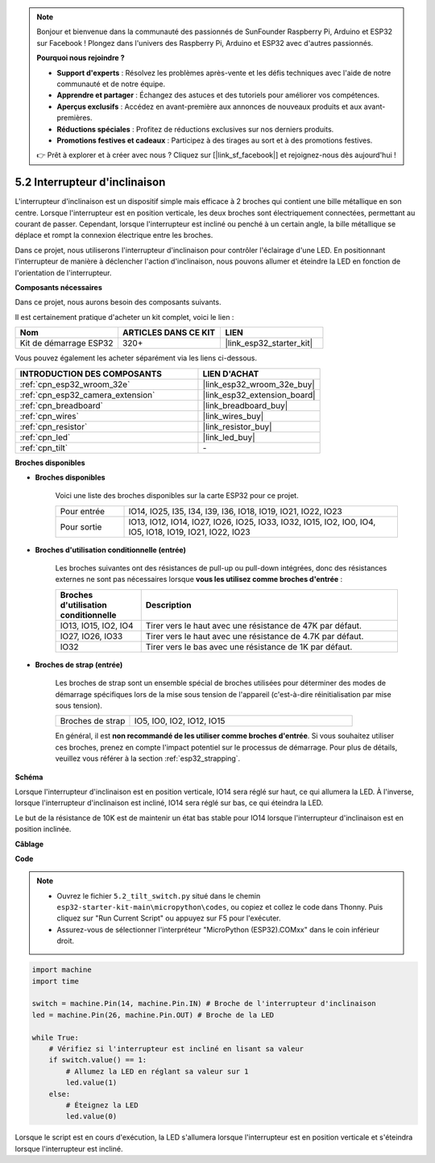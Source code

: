 .. note::

    Bonjour et bienvenue dans la communauté des passionnés de SunFounder Raspberry Pi, Arduino et ESP32 sur Facebook ! Plongez dans l'univers des Raspberry Pi, Arduino et ESP32 avec d'autres passionnés.

    **Pourquoi nous rejoindre ?**

    - **Support d'experts** : Résolvez les problèmes après-vente et les défis techniques avec l'aide de notre communauté et de notre équipe.
    - **Apprendre et partager** : Échangez des astuces et des tutoriels pour améliorer vos compétences.
    - **Aperçus exclusifs** : Accédez en avant-première aux annonces de nouveaux produits et aux avant-premières.
    - **Réductions spéciales** : Profitez de réductions exclusives sur nos derniers produits.
    - **Promotions festives et cadeaux** : Participez à des tirages au sort et à des promotions festives.

    👉 Prêt à explorer et à créer avec nous ? Cliquez sur [|link_sf_facebook|] et rejoignez-nous dès aujourd'hui !

.. _py_tilt:

5.2 Interrupteur d'inclinaison
======================================

L'interrupteur d'inclinaison est un dispositif simple mais efficace à 2 broches qui contient une bille métallique en son centre. Lorsque l'interrupteur est en position verticale, les deux broches sont électriquement connectées, permettant au courant de passer. Cependant, lorsque l'interrupteur est incliné ou penché à un certain angle, la bille métallique se déplace et rompt la connexion électrique entre les broches.

Dans ce projet, nous utiliserons l'interrupteur d'inclinaison pour contrôler l'éclairage d'une LED. En positionnant l'interrupteur de manière à déclencher l'action d'inclinaison, nous pouvons allumer et éteindre la LED en fonction de l'orientation de l'interrupteur.

**Composants nécessaires**

Dans ce projet, nous aurons besoin des composants suivants.

Il est certainement pratique d'acheter un kit complet, voici le lien :

.. list-table::
    :widths: 20 20 20
    :header-rows: 1

    *   - Nom
        - ARTICLES DANS CE KIT
        - LIEN
    *   - Kit de démarrage ESP32
        - 320+
        - |link_esp32_starter_kit|

Vous pouvez également les acheter séparément via les liens ci-dessous.

.. list-table::
    :widths: 30 20
    :header-rows: 1

    *   - INTRODUCTION DES COMPOSANTS
        - LIEN D'ACHAT

    *   - :ref:`cpn_esp32_wroom_32e`
        - |link_esp32_wroom_32e_buy|
    *   - :ref:`cpn_esp32_camera_extension`
        - |link_esp32_extension_board|
    *   - :ref:`cpn_breadboard`
        - |link_breadboard_buy|
    *   - :ref:`cpn_wires`
        - |link_wires_buy|
    *   - :ref:`cpn_resistor`
        - |link_resistor_buy|
    *   - :ref:`cpn_led`
        - |link_led_buy|
    *   - :ref:`cpn_tilt`
        - \-

**Broches disponibles**

* **Broches disponibles**

    Voici une liste des broches disponibles sur la carte ESP32 pour ce projet.

    .. list-table::
        :widths: 5 20

        *   - Pour entrée
            - IO14, IO25, I35, I34, I39, I36, IO18, IO19, IO21, IO22, IO23
        *   - Pour sortie
            - IO13, IO12, IO14, IO27, IO26, IO25, IO33, IO32, IO15, IO2, IO0, IO4, IO5, IO18, IO19, IO21, IO22, IO23
    
* **Broches d'utilisation conditionnelle (entrée)**

    Les broches suivantes ont des résistances de pull-up ou pull-down intégrées, donc des résistances externes ne sont pas nécessaires lorsque **vous les utilisez comme broches d'entrée** :

    .. list-table::
        :widths: 5 15
        :header-rows: 1

        *   - Broches d'utilisation conditionnelle
            - Description
        *   - IO13, IO15, IO2, IO4
            - Tirer vers le haut avec une résistance de 47K par défaut.
        *   - IO27, IO26, IO33
            - Tirer vers le haut avec une résistance de 4.7K par défaut.
        *   - IO32
            - Tirer vers le bas avec une résistance de 1K par défaut.

* **Broches de strap (entrée)**

    Les broches de strap sont un ensemble spécial de broches utilisées pour déterminer des modes de démarrage spécifiques lors de la mise sous tension de l'appareil 
    (c'est-à-dire réinitialisation par mise sous tension).

    .. list-table::
        :widths: 5 15

        *   - Broches de strap
            - IO5, IO0, IO2, IO12, IO15 

    En général, il est **non recommandé de les utiliser comme broches d'entrée**. Si vous souhaitez utiliser ces broches, prenez en compte l'impact potentiel sur le processus de démarrage. Pour plus de détails, veuillez vous référer à la section :ref:`esp32_strapping`.


**Schéma**

.. image:: ../../img/circuit/circuit_5.2_tilt.png

Lorsque l'interrupteur d'inclinaison est en position verticale, IO14 sera réglé sur haut, ce qui allumera la LED. À l'inverse, lorsque l'interrupteur d'inclinaison est incliné, IO14 sera réglé sur bas, ce qui éteindra la LED.

Le but de la résistance de 10K est de maintenir un état bas stable pour IO14 lorsque l'interrupteur d'inclinaison est en position inclinée.


**Câblage**

.. image:: ../../img/wiring/5.2_tilt_switch_bb.png

**Code**

.. note::

    * Ouvrez le fichier ``5.2_tilt_switch.py`` situé dans le chemin ``esp32-starter-kit-main\micropython\codes``, ou copiez et collez le code dans Thonny. Puis cliquez sur "Run Current Script" ou appuyez sur F5 pour l'exécuter.
    * Assurez-vous de sélectionner l'interpréteur "MicroPython (ESP32).COMxx" dans le coin inférieur droit.

.. code-block:: python

    import machine
    import time

    switch = machine.Pin(14, machine.Pin.IN) # Broche de l'interrupteur d'inclinaison
    led = machine.Pin(26, machine.Pin.OUT) # Broche de la LED

    while True:
        # Vérifiez si l'interrupteur est incliné en lisant sa valeur
        if switch.value() == 1:
            # Allumez la LED en réglant sa valeur sur 1
            led.value(1)
        else:
            # Éteignez la LED
            led.value(0)

Lorsque le script est en cours d'exécution, la LED s'allumera lorsque l'interrupteur est en position verticale et s'éteindra lorsque l'interrupteur est incliné.
